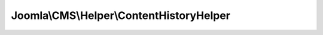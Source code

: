 -----------------------------------------
Joomla\\CMS\\Helper\\ContentHistoryHelper
-----------------------------------------

.. php:namespace: Joomla\\CMS\\Helper

.. php:class:: ContentHistoryHelper

    Versions helper class, provides methods to perform various tasks relevant
    versioning of content.

    .. php:attr:: typeAlias

        :type: string

        Alias for storing type in versions table

    .. php:method:: __construct($typeAlias = null)

        Constructor

        :param $typeAlias:

    .. php:method:: deleteHistory($table)

        Method to delete the history for an item.

        :param $table:
        :returns: boolean true on success, otherwise false.

    .. php:method:: getHistory($typeId, $id)

        Method to get a list of available versions of this item.

        :param $typeId:
        :param $id:
        :returns: mixed The return value or null if the query failed.

    .. php:method:: store($table)

        Method to save a version snapshot to the content history table.

        :param $table:
        :returns: boolean True on success, otherwise false.

    .. php:method:: getCurrentLanguage($detectBrowser = true)

        Gets the current language

        :param $detectBrowser:
        :returns: string The language string

    .. php:method:: getLanguageId($langCode)

        Gets the associated language ID

        :param $langCode:
        :returns: integer The language ID

    .. php:method:: getRowData(TableInterface $table)

        Gets a row of data from a table

        :type $table: TableInterface
        :param $table:
        :returns: array Associative array of all columns and values for a row in a table.

    .. php:method:: getDataObject(TableInterface $table)

        Method to get an object containing all of the table columns and values.

        :type $table: TableInterface
        :param $table:
        :returns: \stdClass Contains all of the columns and values.
